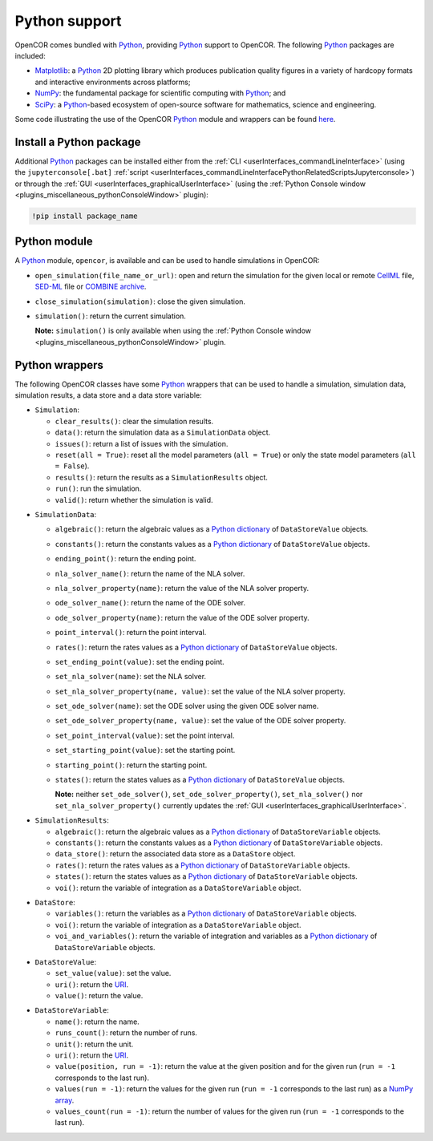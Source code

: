 .. _pythonSupport:

================
 Python support
================

OpenCOR comes bundled with `Python <https://python.org/>`__, providing `Python <https://python.org/>`__ support to OpenCOR.
The following `Python <https://python.org/>`__ packages are included:

- `Matplotlib <https://matplotlib.org/>`__: a `Python <https://python.org/>`__ 2D plotting library which produces publication quality figures in a variety of hardcopy formats and interactive environments across platforms;
- `NumPy <https://numpy.org/>`__: the fundamental package for scientific computing with `Python <https://python.org/>`__; and
- `SciPy <https://scipy.org/>`__: a `Python <https://python.org/>`__-based ecosystem of open-source software for mathematics, science and engineering.

Some code illustrating the use of the OpenCOR `Python <https://python.org/>`__ module and wrappers can be found `here <https://github.com/opencor/opencor/tree/master/src/plugins/support/PythonSupport/tests/data>`__.

Install a Python package
------------------------

Additional `Python <https://python.org/>`__ packages can be installed either from the :ref:`CLI <userInterfaces_commandLineInterface>` (using the ``jupyterconsole[.bat]`` :ref:`script <userInterfaces_commandLineInterfacePythonRelatedScriptsJupyterconsole>`) or through the :ref:`GUI <userInterfaces_graphicalUserInterface>` (using the :ref:`Python Console window <plugins_miscellaneous_pythonConsoleWindow>` plugin):

.. code-block:: shell

   !pip install package_name

Python module
-------------

A `Python <https://python.org/>`__ module, ``opencor``, is available and can be used to handle simulations in OpenCOR:

- ``open_simulation(file_name_or_url)``: open and return the simulation for the given local or remote `CellML <https://cellml.org/>`__ file, `SED-ML <https://sed-ml.github.io/>`__ file or `COMBINE archive <https://co.mbine.org/documents/archive>`__.
- ``close_simulation(simulation)``: close the given simulation.
- ``simulation()``: return the current simulation.

  **Note:** ``simulation()`` is only available when using the :ref:`Python Console window <plugins_miscellaneous_pythonConsoleWindow>` plugin.

Python wrappers
---------------

The following OpenCOR classes have some `Python <https://python.org/>`__ wrappers that can be used to handle a simulation, simulation data, simulation results, a data store and a data store variable:

- ``Simulation``:

  - ``clear_results()``: clear the simulation results.
  - ``data()``: return the simulation data as a ``SimulationData`` object.
  - ``issues()``: return a list of issues with the simulation.
  - ``reset(all = True)``: reset all the model parameters (``all = True``) or only the state model parameters (``all = False``).
  - ``results()``: return the results as a ``SimulationResults`` object.
  - ``run()``: run the simulation.
  - ``valid()``: return whether the simulation is valid.

..

- ``SimulationData``:

  - ``algebraic()``: return the algebraic values as a `Python dictionary <https://docs.python.org/3.7/tutorial/datastructures.html#dictionaries>`__ of ``DataStoreValue`` objects.
  - ``constants()``: return the constants values as a `Python dictionary <https://docs.python.org/3.7/tutorial/datastructures.html#dictionaries>`__ of ``DataStoreValue`` objects.
  - ``ending_point()``: return the ending point.
  - ``nla_solver_name()``: return the name of the NLA solver.
  - ``nla_solver_property(name)``: return the value of the NLA solver property.
  - ``ode_solver_name()``: return the name of the ODE solver.
  - ``ode_solver_property(name)``: return the value of the ODE solver property.
  - ``point_interval()``: return the point interval.
  - ``rates()``: return the rates values as a `Python dictionary <https://docs.python.org/3.7/tutorial/datastructures.html#dictionaries>`__ of ``DataStoreValue`` objects.
  - ``set_ending_point(value)``: set the ending point.
  - ``set_nla_solver(name)``: set the NLA solver.
  - ``set_nla_solver_property(name, value)``: set the value of the NLA solver property.
  - ``set_ode_solver(name)``: set the ODE solver using the given ODE solver name.
  - ``set_ode_solver_property(name, value)``: set the value of the ODE solver property.
  - ``set_point_interval(value)``: set the point interval.
  - ``set_starting_point(value)``: set the starting point.
  - ``starting_point()``: return the starting point.
  - ``states()``: return the states values as a `Python dictionary <https://docs.python.org/3.7/tutorial/datastructures.html#dictionaries>`__ of ``DataStoreValue`` objects.

    **Note:** neither ``set_ode_solver()``, ``set_ode_solver_property()``, ``set_nla_solver()`` nor ``set_nla_solver_property()`` currently updates the :ref:`GUI <userInterfaces_graphicalUserInterface>`.

..

- ``SimulationResults``:

  - ``algebraic()``: return the algebraic values as a `Python dictionary <https://docs.python.org/3.7/tutorial/datastructures.html#dictionaries>`__ of ``DataStoreVariable`` objects.
  - ``constants()``: return the constants values as a `Python dictionary <https://docs.python.org/3.7/tutorial/datastructures.html#dictionaries>`__ of ``DataStoreVariable`` objects.
  - ``data_store()``: return the associated data store as a ``DataStore`` object.
  - ``rates()``: return the rates values as a `Python dictionary <https://docs.python.org/3.7/tutorial/datastructures.html#dictionaries>`__ of ``DataStoreVariable`` objects.
  - ``states()``: return the states values as a `Python dictionary <https://docs.python.org/3.7/tutorial/datastructures.html#dictionaries>`__ of ``DataStoreVariable`` objects.
  - ``voi()``: return the variable of integration as a ``DataStoreVariable`` object.

..

- ``DataStore``:

  - ``variables()``: return the variables as a `Python dictionary <https://docs.python.org/3.7/tutorial/datastructures.html#dictionaries>`__ of ``DataStoreVariable`` objects.
  - ``voi()``: return the variable of integration as a ``DataStoreVariable`` object.
  - ``voi_and_variables()``: return the variable of integration and variables as a `Python dictionary <https://docs.python.org/3.7/tutorial/datastructures.html#dictionaries>`__ of ``DataStoreVariable`` objects.

..

- ``DataStoreValue``:

  - ``set_value(value)``: set the value.
  - ``uri()``: return the `URI <https://en.wikipedia.org/wiki/Uniform_Resource_Identifier>`__.
  - ``value()``: return the value.

..

- ``DataStoreVariable``:

  - ``name()``: return the name.
  - ``runs_count()``: return the number of runs.
  - ``unit()``: return the unit.
  - ``uri()``: return the `URI <https://en.wikipedia.org/wiki/Uniform_Resource_Identifier>`__.
  - ``value(position, run = -1)``: return the value at the given position and for the given run (``run = -1`` corresponds to the last run).
  - ``values(run = -1)``: return the values for the given run (``run = -1`` corresponds to the last run) as a `NumPy array <https://numpy.org/doc/1.17/reference/generated/numpy.array.html>`__.
  - ``values_count(run = -1)``: return the number of values for the given run (``run = -1`` corresponds to the last run).
